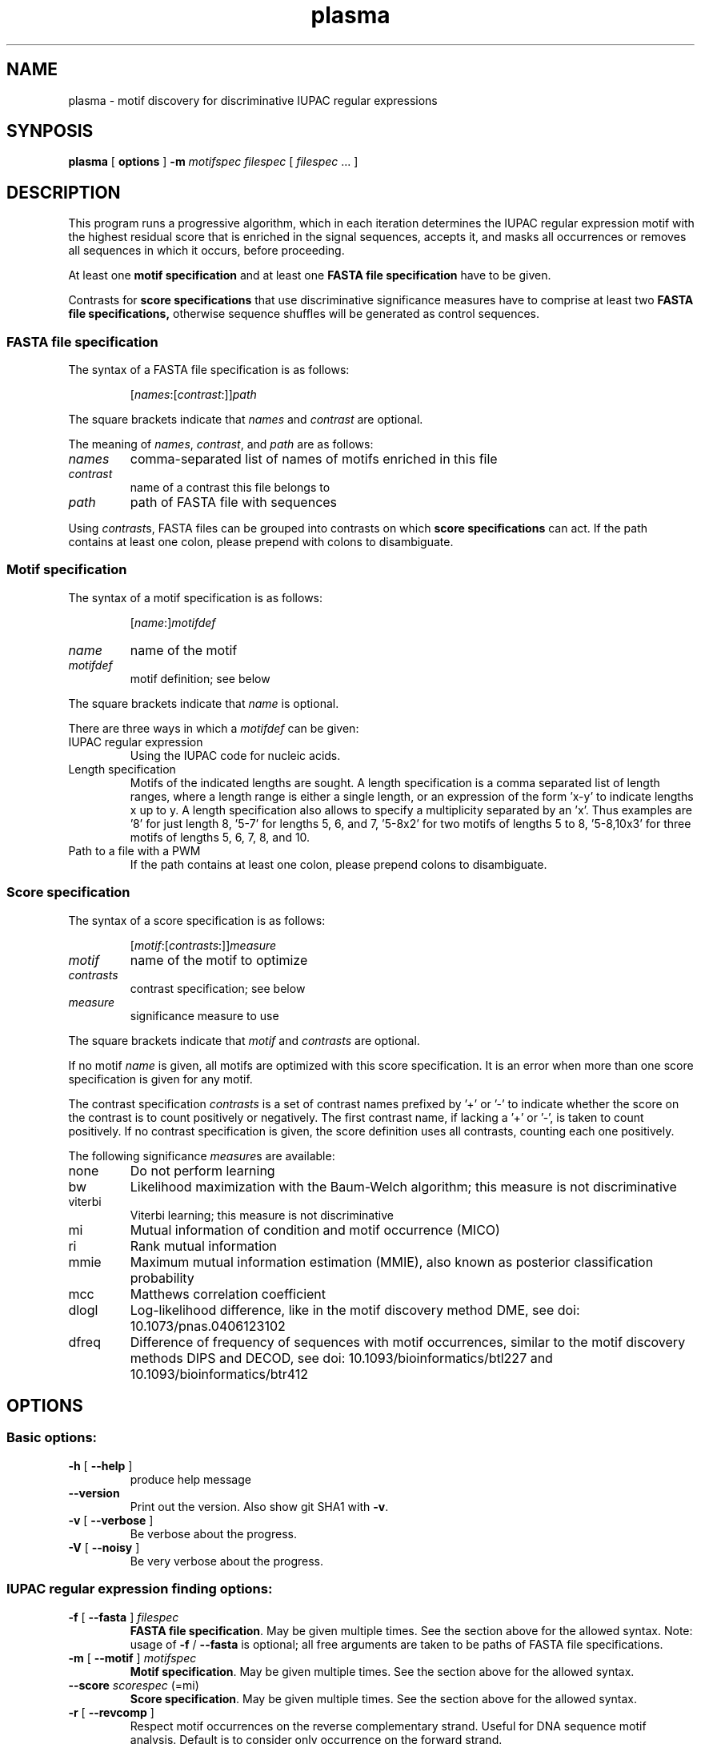 .\" DO NOT MODIFY THIS FILE!  It was generated by help2man 1.45.1.
.TH plasma "1" "January 2015" "plasma 1.5.0 [master branch]" "User Commands"
.SH NAME
plasma \- motif discovery for discriminative IUPAC regular expressions
.SH SYNPOSIS
.B plasma
[
.B options
]
.B -m
.I motifspec
.I filespec
[ \fIfilespec\fR ... ]
.SH DESCRIPTION
This program runs a progressive algorithm, which in each iteration determines the IUPAC regular expression motif with the highest residual score that is enriched in the signal sequences, accepts it, and masks all occurrences or removes all sequences in which it occurs, before proceeding.
.PP
At least one
.B motif specification
and at least one
.B FASTA file specification
have to be given.
.PP
Contrasts for
.B score specifications
that use discriminative significance measures have to comprise at least two
.B FASTA file specifications\fr,
otherwise sequence shuffles will be generated as control sequences.
.\"
.\"
.\"
.\"
.\"
.SS "FASTA file specification"
The syntax of a FASTA file specification is as follows:
.IP
[\fInames\fR:[\fIcontrast\fR:]]\fIpath
.PP
The square brackets indicate that \fInames\fR and \fIcontrast\fR are optional.
.PP
The meaning of  \fInames\fR, \fIcontrast\fR, and \fIpath\fR are as follows:
.TP
.IR names
comma\-separated list of names of motifs enriched in this file
.TP
.IR contrast
name of a contrast this file belongs to
.TP
.IR path
path of FASTA file with sequences
.PP
Using \fIcontrast\fRs, FASTA files can be grouped into contrasts on which
.B score specifications
can act.
If the path contains at least one colon, please prepend with colons to disambiguate.
.\"
.\"
.\"
.\"
.\"
.SS "Motif specification"
The syntax of a motif specification is as follows:
.IP
[\fIname\fR:]\fImotifdef
.TP
.I name
name of the motif
.TP
.I motifdef
motif definition; see below
.PP
The square brackets indicate that \fIname\fR is optional.
.PP
There are three ways in which a \fImotifdef\fR can be given:
.TP
IUPAC regular expression
Using the IUPAC code for nucleic acids.
.TP
Length specification
Motifs of the indicated lengths are sought.
A length specification is a comma separated list of length ranges, where a length range is either a single length, or an expression of the form 'x\-y' to indicate lengths x up to y.
A length specification also allows to specify a multiplicity separated by an 'x'.
Thus examples are '8' for just length 8, '5\-7' for lengths 5, 6, and 7, '5\-8x2' for two motifs of lengths 5 to 8, '5\-8,10x3' for three motifs of lengths 5, 6, 7, 8, and 10.
.TP
Path to a file with a PWM
If the path contains at least one colon, please prepend colons to disambiguate.
.\"
.\"
.\"
.\"
.\"
.SS "Score specification"
The syntax of a score specification is as follows:
.IP
[\fImotif\fR:[\fIcontrasts\fR:]]\fImeasure\fR
.TP
\fImotif\fR
name of the motif to optimize
.TP
\fIcontrasts\fR
contrast specification; see below
.TP
\fImeasure\fR
significance measure to use
.PP
The square brackets indicate that \fImotif\fR and \fIcontrasts\fR are optional.
.PP
If no motif \fIname\fR is given, all motifs are optimized with this score specification.
It is an error when more than one score specification is given for any motif.
.PP
The contrast specification \fIcontrasts\fR is a set of contrast names prefixed by '+' or '\-' to indicate whether the score on the contrast is to count positively or negatively.
The first contrast name, if lacking a '+' or '\-', is taken to count positively.
If no contrast specification is given, the score definition uses all contrasts, counting each one positively.
.PP
The following significance \fImeasure\fRs are available:
.TP
none
Do not perform learning
.TP
bw
Likelihood maximization with the Baum\-Welch algorithm; this measure is not discriminative
.TP
viterbi
Viterbi learning; this measure is not discriminative
.TP
mi
Mutual information of condition and motif occurrence (MICO)
.TP
ri
Rank mutual information
.TP
mmie
Maximum mutual information estimation (MMIE), also known as posterior classification probability
.TP
mcc
Matthews correlation coefficient
.TP
dlogl
Log\-likelihood difference, like in the motif discovery method DME, see doi: 10.1073/pnas.0406123102
.TP
dfreq
Difference of frequency of sequences with motif occurrences, similar to the motif discovery methods DIPS and DECOD, see doi: 10.1093/bioinformatics/btl227 and 10.1093/bioinformatics/btr412
.\"
.\"
.\"
.\"
.\"
.SH OPTIONS
.SS "Basic options:"
.TP
\fB\-h\fR [ \fB\-\-help\fR ]
produce help message
.TP
\fB\-\-version\fR
Print out the version. Also show git SHA1 with \fB\-v\fR.
.TP
\fB\-v\fR [ \fB\-\-verbose\fR ]
Be verbose about the progress.
.TP
\fB\-V\fR [ \fB\-\-noisy\fR ]
Be very verbose about the progress.
.SS "IUPAC regular expression finding options:"
.TP
\fB\-f\fR [ \fB\-\-fasta\fR ] \fIfilespec
.B FASTA file specification\fR.
May be given multiple times.
See the section above for the allowed syntax.
Note: usage of \fB\-f\fR / \fB\-\-fasta\fR is optional;
all free arguments are taken to be paths of FASTA file specifications.
.TP
\fB\-m\fR [ \fB\-\-motif\fR ] \fImotifspec
.B Motif specification\fR.
May be given multiple times.
See the section above for the allowed syntax.
.TP
\fB\-\-score\fR \fIscorespec\fR (=mi)
.B Score specification\fR.
May be given multiple times.
See the section above for the allowed syntax.
.TP
\fB\-r\fR [ \fB\-\-revcomp\fR ]
Respect motif occurrences on the reverse complementary strand.
Useful for DNA sequence motif analysis.
Default is to consider only occurrence on the forward strand.
.TP
\fB\-\-nseq\fR \fInum\fR (=0)
Use only the first \fInum\fR sequences of each file.
Use 0 to indicate all sequences.
.TP
\fB\-\-algo\fR \fIarg\fR (=plasma)
Seeding algorithm.
Available are 'plasma', 'mcmc', 'dreme', and 'all'.
Multiple algorithms can be used by separating them by comma.
.TP
\fB\-\-any\fR
Whether to allow motifs enriched in the opposite direction.
.TP
\fB\-\-filter\fR \fIarg\fR (=mask)
How to filter motif occurrences upon identifying a motif.
Available are 'remove' and 'mask'.
.TP
\fB\-\-cand\fR \fInum\fR (=100)
How many candidates to maintain.
.TP
\fB\-d\fR [ \fB\-\-deg\fR ] \fInum\fR
Which degrees of degeneracy to consider.
May be given multiple times.
A sequence of length \fIN\fR has a maximal degeneracy of 3*\fIN\fR.
Unlimited if unspecified.
.TP
\fB\-\-rdeg\fR \fIfloat\fR (=1)
Limit relative degeneracy.
1 corresponds to full degeneracy, and 0 to no degeneracy.
For a sequence of length \fIN\fR the degeneracy is maximally 3*\fIN\fR.
Thus for a motif of length 8 a maximal relative degeneracy of 0.2 allows (rounded down) 4 degrees of degeneracy.
.TP
\fB\-g\fR [ \fB\-\-generalize\fR ]
Whether to report the best motifs at each level of degeneracy.
Default is to report only the best motif across all levels of degeneracy.
In addition, the best motifs of levels of degeneracy given by \fB\-\-deg\fR will be reported.
.TP
\fB\-\-best\fR
Whether to report only the single best motif for each motif specification.
Default is to report for each motif specification the best result for each length.
.TP
\fB\-\-strict\fR
Do not allow insignificant seeds.
.TP
\fB\-\-fix_mspace\fR
Deactivate dynamic motif space mode.
Influences how the multiple\-testing correction for the log\-p value of the G\-test is calculated.
.TP
\fB\-\-allowIUPAC\fR
Interpret IUPAC wildcard symbols in FASTA files.
When this option is used e.g. S (strong) matches C and G, and so on.
Importantly, N matches any character!
Use non\-IUPAC characters for positions where the sequence is unknown or masked, e.g. you could use '\-' for this.
By default, only A, C, G, and T characters (and their lower case variants) are encoded while all other characters are interpreted as masked.
.TP
\fB\-\-weight\fR
When combining objective functions across multiple contrasts, combine values by weighting with the number of sequences per contrasts.
.TP
\fB\-\-pcount\fR \fIfloat\fR (=1)
The number of pseudo counts to add to each cell of contingency tables.
.TP
\fB\-w\fR [ \fB\-\-word\fR ]
Perform nucleotide level statistics instead of on sequence level.
.TP
\fB\-\-time\fR
Output information about how long certain parts take to execute.
.TP
\fB\-\-print\fR
Print out sequences annotated with motif occurrences.
.TP
\fB\-\-bed\fR
Generate a BED file with positions of motif occurrence.
.TP
\fB\-\-threads\fR \fInum\fR
Number of threads.
If not given, as many are used as there are CPU cores on this machine.
.TP
\fB\-o\fR [ \fB\-\-output\fR ] \fIarg\fR
Output file names are generated from this label.
If not given, the output label will be 'plasma_XXX' where XXX is a string to make the label unique.
If \fB\-\-pdf\fR or \fB\-png\fR are used, sequence logos of the found motifs are generated with file names based on this output label.
.TP
\fB\-\-salt\fR \fInum\fR
Seed for the pseudo random number generator (used e.g. for sequence shuffle generation and MCMC sampling).
Set this to get reproducible results.
.SS "MCMC optimization options:"
.TP
\fB\-\-temp\fR \fIfloat\fR (=0.001)
When performing MCMC sampling use this temperature.
The temperatures of parallel chains is decreasing by factors of two.
.TP
\fB\-\-maxiter\fR \fInum\fR (=1000)
Maximal number of iterations to perform during MCMC seeding.
.TP
\fB\-\-partemp\fR \fInum\fR (=6)
Parallel chains to run for parallel tempering.
.SS "Sequence logo creation options:"
.TP
\fB\-\-pdf\fR
Generate PDF files with sequence logos of the found motifs.
.TP
\fB\-\-png\fR
Generate PDF files with sequence logos of the found motifs.
.TP
\fB\-\-axes\fR
Include axes in sequence logos.
.TP
\fB\-\-logo\fR \fIarg\fR (=info)
Which kind of logo to create; 'info' for information\-type sequence logo (position height scaled by information content), 'freq' for frequency logo.
.TP
\fB\-\-alphabet\fR \fIarg\fR
Which alphabet to use; can be either 'RNA' or 'DNA'.
If left unspecified, 'DNA' is chosen if \fB\-\-revcomp\fR is used, and 'RNA' otherwise.
.TP
\fB\-\-order\fR \fIarg\fR (=freq)
How to vertically order the nucleotides; can be either \&'alpha' for alphabetic order or 'freq' for most frequent at top.
.TP
\fB\-\-pal\fR \fIarg\fR (=default)
Color palette to use; available are 'default', \&'solarized', 'tetrad'.
.TP
\fB\-\-scale\fR \fInum\fR (=100)
Height in pixels of the nucleotide stacks in the sequence logos.
.TP
\fB\-\-absent\fR \fIfloat\fR (=0.03)
Use this frequency for absent nucleotides when creating logos for IUPAC regular expression motifs.
.SH EXAMPLES
Some example calls:
.IP
.B plasma
signal.fa \fB\-m\fR 8 > analysis.txt
.IP
.B plasma
signal.fa control.fa \fB\-m\fR 8 > analysis.txt
.IP
.B plasma
signal.fa control.fa \fB\-m\fR 4\-12 > analysis.txt
.IP
.B plasma
signal.fa control.fa \fB\-m\fR 4\-12 \fB\-d\fR 0 > analysis.txt
.IP
.B plasma
signal.fa control.fa \fB\-m\fR 4\-12 \fB\-\-score\fR freq \fB\-d\fR 0 > analysis.txt
.IP
.B plasma
signal.fa control.fa \fB\-m\fR 4\-12 \fB\-\-score\fR freq \fB\-d\fR 2 > analysis.txt
.IP
.B plasma
signal.fa control.fa \fB\-m\fR 4\-12 \fB\-d\fR 2 > analysis.txt
.IP
.B plasma
signal.fa control.fa \fB\-m\fR 4\-12 \fB\-\-rdeg\fR 0.2 > analysis.txt
.IP
.B plasma
signal:signal.fa control.fa \fB\-m\fR signal:8 > analysis.txt
.SH "SEE ALSO"
As part of the Discrover package a PDF manual should have been installed on your system.
You should find it at:
.IP
.I /usr/share/doc/discrover/discrover-manual.pdf
.PP
